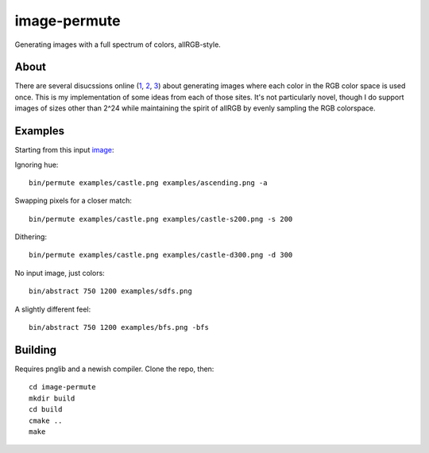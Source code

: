 =============
image-permute
=============

Generating images with a full spectrum of colors, allRGB-style.


About
=====

There are several disucssions online (1_, 2_, 3_) about generating images where
each color in the RGB color space is used once. This is my implementation of
some ideas from each of those sites. It's not particularly novel, though I do
support images of sizes other than 2^24 while maintaining the spirit of allRGB
by evenly sampling the RGB colorspace.

.. _1: https://allRGB.com
.. _2: https://codegolf.stackexchange.com/questions/22144/images-with-all-colors
.. _3: https://possiblywrong.wordpress.com/2014/04/18/allrgb-hilbert-curves-and-random-spanning-trees/


Examples
========

Starting from this input image_:

.. image:: examples/castle.png
   :alt: Osaka Castle, by Agustin Rafael Reyes

.. _image: https://www.flickr.com/photos/agustinrafaelreyes/7501177216

Ignoring hue::

    bin/permute examples/castle.png examples/ascending.png -a

.. image:: examples/ascending.png

Swapping pixels for a closer match::

    bin/permute examples/castle.png examples/castle-s200.png -s 200

.. image:: examples/castle-s200.png

Dithering::

    bin/permute examples/castle.png examples/castle-d300.png -d 300

.. image:: examples/castle-d300.png

No input image, just colors::

    bin/abstract 750 1200 examples/sdfs.png

.. image:: examples/sdfs.png

A slightly different feel::

    bin/abstract 750 1200 examples/bfs.png -bfs

.. image:: examples/bfs.png


Building
========

Requires pnglib and a newish compiler. Clone the repo, then::

    cd image-permute
    mkdir build
    cd build
    cmake ..
    make
